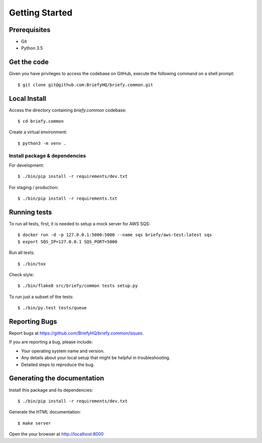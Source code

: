 .. highlight:: shell

Getting Started
===============

Prerequisites
-------------

* Git
* Python 3.5


Get the code
------------
Given you have privileges to access the codebase on GitHub, execute the following command on
a shell prompt::

  $ git clone git@github.com:BriefyHQ/briefy.common.git

Local Install
-------------
Access the directory containing *briefy.common* codebase::

  $ cd briefy.common

Create a virtual environment::

  $ python3 -m venv .

Install package & dependencies
++++++++++++++++++++++++++++++

For development::


    $ ./bin/pip install -r requirements/dev.txt


For staging / production::

    $ ./bin/pip install -r requirements.txt


Running tests
-------------

To run all tests, first, it is needed to setup a mock server for AWS SQS::

    $ docker run -d -p 127.0.0.1:5000:5000 --name sqs briefy/aws-test:latest sqs
    $ export SQS_IP=127.0.0.1 SQS_PORT=5000

Run all tests::

    $ ./bin/tox


Check style::

    $ ./bin/flake8 src/briefy/common tests setup.py

To run just a subset of the tests::

    $ ./bin/py.test tests/queue


Reporting Bugs
--------------

Report bugs at https://github.com/BriefyHQ/briefy.common/issues.

If you are reporting a bug, please include:

* Your operating system name and version.
* Any details about your local setup that might be helpful in troubleshooting.
* Detailed steps to reproduce the bug.

Generating the documentation
----------------------------

Install this package and its dependencies::

    $ ./bin/pip install -r requirements/dev.txt


Generate the HTML documentation::

    $ make server

Open the your browser at http://localhost:8000
